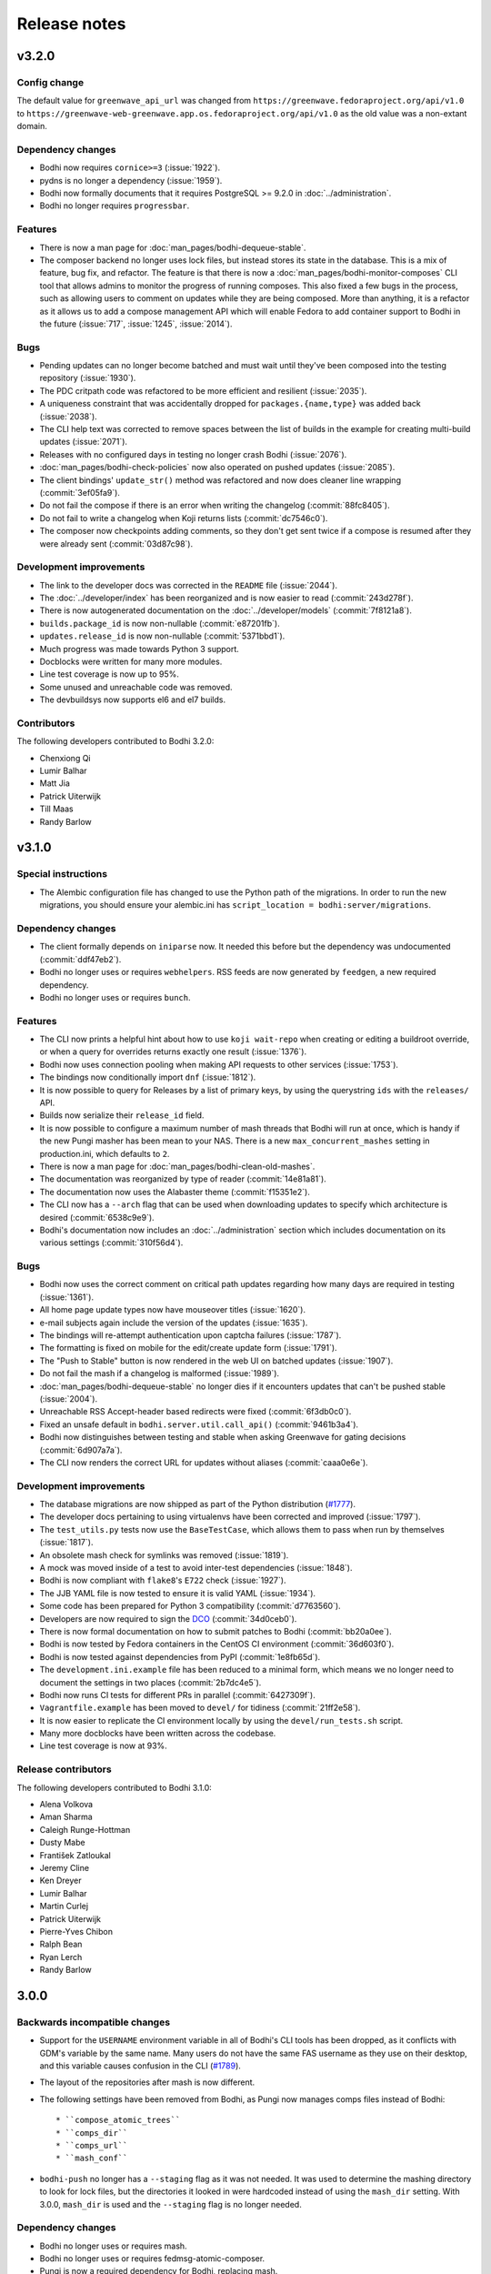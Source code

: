 =============
Release notes
=============

v3.2.0
------

Config change
^^^^^^^^^^^^^

The default value for ``greenwave_api_url`` was changed from
``https://greenwave.fedoraproject.org/api/v1.0`` to
``https://greenwave-web-greenwave.app.os.fedoraproject.org/api/v1.0`` as the old value was a
non-extant domain.


Dependency changes
^^^^^^^^^^^^^^^^^^

* Bodhi now requires ``cornice>=3`` (:issue:`1922`).
* pydns is no longer a dependency (:issue:`1959`).
* Bodhi now formally documents that it requires PostgreSQL >= 9.2.0 in :doc:`../administration`.
* Bodhi no longer requires ``progressbar``.


Features
^^^^^^^^

* There is now a man page for :doc:`man_pages/bodhi-dequeue-stable`.
* The composer backend no longer uses lock files, but instead stores its state in the database. This
  is a mix of feature, bug fix, and refactor. The feature is that there is now a
  :doc:`man_pages/bodhi-monitor-composes` CLI tool that allows admins to monitor the progress of
  running composes. This also fixed a few bugs in the process, such as allowing users to comment on
  updates while they are being composed. More than anything, it is a refactor as it allows us to add
  a compose management API which will enable Fedora to add container support to Bodhi in the future
  (:issue:`717`, :issue:`1245`, :issue:`2014`).


Bugs
^^^^

* Pending updates can no longer become batched and must wait until they've been composed into the
  testing repository (:issue:`1930`).
* The PDC critpath code was refactored to be more efficient and resilient (:issue:`2035`).
* A uniqueness constraint that was accidentally dropped for ``packages.{name,type}`` was added back
  (:issue:`2038`).
* The CLI help text was corrected to remove spaces between the list of builds in the example for
  creating multi-build updates (:issue:`2071`).
* Releases with no configured days in testing no longer crash Bodhi (:issue:`2076`).
* :doc:`man_pages/bodhi-check-policies` now also operated on pushed updates (:issue:`2085`).
* The client bindings' ``update_str()`` method was refactored and now does cleaner line wrapping
  (:commit:`3ef05fa9`).
* Do not fail the compose if there is an error when writing the changelog (:commit:`88fc8405`).
* Do not fail to write a changelog when Koji returns lists (:commit:`dc7546c0`).
* The composer now checkpoints adding comments, so they don't get sent twice if a compose is resumed
  after they were already sent (:commit:`03d87c98`).


Development improvements
^^^^^^^^^^^^^^^^^^^^^^^^

* The link to the developer docs was corrected in the ``README`` file (:issue:`2044`).
* The :doc:`../developer/index` has been reorganized and is now easier to read (:commit:`243d278f`).
* There is now autogenerated documentation on the :doc:`../developer/models` (:commit:`7f8121a8`).
* ``builds.package_id`` is now non-nullable (:commit:`e87201fb`).
* ``updates.release_id`` is now non-nullable (:commit:`5371bbd1`).
* Much progress was made towards Python 3 support.
* Docblocks were written for many more modules.
* Line test coverage is now up to 95%.
* Some unused and unreachable code was removed.
* The devbuildsys now supports el6 and el7 builds.


Contributors
^^^^^^^^^^^^

The following developers contributed to Bodhi 3.2.0:

* Chenxiong Qi
* Lumir Balhar
* Matt Jia
* Patrick Uiterwijk
* Till Maas
* Randy Barlow


v3.1.0
------

Special instructions
^^^^^^^^^^^^^^^^^^^^

* The Alembic configuration file has changed to use the Python path of the migrations.
  In order to run the new migrations, you should ensure your alembic.ini has
  ``script_location = bodhi:server/migrations``.


Dependency changes
^^^^^^^^^^^^^^^^^^

* The client formally depends on ``iniparse`` now. It needed this before but the dependency was
  undocumented (:commit:`ddf47eb2`).
* Bodhi no longer uses or requires ``webhelpers``. RSS feeds are now generated by ``feedgen``, a new
  required dependency.
* Bodhi no longer uses or requires ``bunch``.


Features
^^^^^^^^

* The CLI now prints a helpful hint about how to use ``koji wait-repo`` when creating or editing a
  buildroot override, or when a query for overrides returns exactly one result (:issue:`1376`).
* Bodhi now uses connection pooling when making API requests to other services (:issue:`1753`).
* The bindings now conditionally import ``dnf`` (:issue:`1812`).
* It is now possible to query for Releases by a list of primary keys, by using the querystring
  ``ids`` with the ``releases/`` API.
* Builds now serialize their ``release_id`` field.
* It is now possible to configure a maximum number of mash threads that Bodhi will run at once,
  which is handy if the new Pungi masher has been mean to your NAS. There is a new
  ``max_concurrent_mashes`` setting in production.ini, which defaults to ``2``.
* There is now a man page for :doc:`man_pages/bodhi-clean-old-mashes`.
* The documentation was reorganized by type of reader (:commit:`14e81a81`).
* The documentation now uses the Alabaster theme (:commit:`f15351e2`).
* The CLI now has a ``--arch`` flag that can be used when downloading updates to specify which
  architecture is desired (:commit:`6538c9e9`).
* Bodhi's documentation now includes an :doc:`../administration` section which includes
  documentation on its various settings (:commit:`310f56d4`).


Bugs
^^^^

* Bodhi now uses the correct comment on critical path updates regarding how many days are required
  in testing (:issue:`1361`).
* All home page update types now have mouseover titles (:issue:`1620`).
* e-mail subjects again include the version of the updates (:issue:`1635`).
* The bindings will re-attempt authentication upon captcha failures (:issue:`1787`).
* The formatting is fixed on mobile for the edit/create update form (:issue:`1791`).
* The "Push to Stable" button is now rendered in the web UI on batched updates (:issue:`1907`).
* Do not fail the mash if a changelog is malformed (:issue:`1989`).
* :doc:`man_pages/bodhi-dequeue-stable` no longer dies if it encounters updates that can't be pushed
  stable (:issue:`2004`).
* Unreachable RSS Accept-header based redirects were fixed (:commit:`6f3db0c0`).
* Fixed an unsafe default in ``bodhi.server.util.call_api()`` (:commit:`9461b3a4`).
* Bodhi now distinguishes between testing and stable when asking Greenwave for gating decisions
  (:commit:`6d907a7a`).
* The CLI now renders the correct URL for updates without aliases (:commit:`caaa0e6e`).


Development improvements
^^^^^^^^^^^^^^^^^^^^^^^^

* The database migrations are now shipped as part of the Python distribution
  (`#1777 <https://github.com/fedora-infra/bodhi/pull/1777>`_).
* The developer docs pertaining to using virtualenvs have been corrected and improved
  (:issue:`1797`).
* The ``test_utils.py`` tests now use the ``BaseTestCase``, which allows them to pass when run by
  themselves (:issue:`1817`).
* An obsolete mash check for symlinks was removed (:issue:`1819`).
* A mock was moved inside of a test to avoid inter-test dependencies (:issue:`1848`).
* Bodhi is now compliant with ``flake8``'s ``E722`` check (:issue:`1927`).
* The JJB YAML file is now tested to ensure it is valid YAML (:issue:`1934`).
* Some code has been prepared for Python 3 compatibility (:commit:`d7763560`).
* Developers are now required to sign the `DCO`_ (:commit:`34d0ceb0`).
* There is now formal documentation on how to submit patches to Bodhi (:commit:`bb20a0ee`).
* Bodhi is now tested by Fedora containers in the CentOS CI environment (:commit:`36d603f0`).
* Bodhi is now tested against dependencies from PyPI (:commit:`1e8fb65d`).
* The ``development.ini.example`` file has been reduced to a minimal form, which means we no longer
  need to document the settings in two places (:commit:`2b7dc4e5`).
* Bodhi now runs CI tests for different PRs in parallel (:commit:`6427309f`).
* ``Vagrantfile.example`` has been moved to ``devel/`` for tidiness (:commit:`21ff2e58`).
* It is now easier to replicate the CI environment locally by using the ``devel/run_tests.sh``
  script.
* Many more docblocks have been written across the codebase.
* Line test coverage is now at 93%.


.. _DCO: https://developercertificate.org/


Release contributors
^^^^^^^^^^^^^^^^^^^^

The following developers contributed to Bodhi 3.1.0:

* Alena Volkova
* Aman Sharma
* Caleigh Runge-Hottman
* Dusty Mabe
* František Zatloukal
* Jeremy Cline
* Ken Dreyer
* Lumir Balhar
* Martin Curlej
* Patrick Uiterwijk
* Pierre-Yves Chibon
* Ralph Bean
* Ryan Lerch
* Randy Barlow


3.0.0
-----

Backwards incompatible changes
^^^^^^^^^^^^^^^^^^^^^^^^^^^^^^

* Support for the ``USERNAME`` environment variable in all of Bodhi's CLI tools has been dropped, as
  it conflicts with GDM's variable by the same name. Many users do not have the same FAS username as
  they use on their desktop, and this variable causes confusion in the CLI
  (`#1789 <https://github.com/fedora-infra/bodhi/issues/1789>`_).
* The layout of the repositories after mash is now different.
* The following settings have been removed from Bodhi, as Pungi now manages
  comps files instead of Bodhi::

    * ``compose_atomic_trees``
    * ``comps_dir``
    * ``comps_url``
    * ``mash_conf``

* ``bodhi-push`` no longer has a ``--staging`` flag as it was not needed. It was used to determine
  the mashing directory to look for lock files, but the directories it looked in were hardcoded
  instead of using the ``mash_dir`` setting. With 3.0.0, ``mash_dir`` is used and the ``--staging``
  flag is no longer needed.


Dependency changes
^^^^^^^^^^^^^^^^^^

* Bodhi no longer uses or requires mash.
* Bodhi no longer uses or requires fedmsg-atomic-composer.
* Pungi is now a required dependency for Bodhi, replacing mash.
* jinja2 is now a required dependency for Bodhi, used by its masher.


New settings
^^^^^^^^^^^^

The ``production.ini`` file supports some new settings:

* ``pungi.basepath`` specifies which path Bodhi should find Pungi config files inside. Defaults to
  ``/etc/bodhi``.
* ``pungi.cmd`` specifies the command to run ``pungi`` with. Defaults to ``/usr/bin/pungi-koji``.
* ``pungi.conf.module`` should be the name of a jinja2 template file found in ``pungi.basepath``
  that will be rendered to generate a Pungi config file that will be used to mash RPM repositories
  (yum, dnf, and atomic repositories). Defaults to ``pungi.module.conf``, meaning that an
  ``/etc/bodhi/pungi.module.conf`` is the default config file for Modules.
* ``pungi.conf.rpm`` should be the name of a jinja2 template file found in ``pungi.basepath`` that
  will be rendered to generate a Pungi config file that will be used to mash RPM repositories (yum,
  dnf, and atomic repositories). Defaults to ``pungi.rpm.conf``, meaning that an
  ``/etc/bodhi/pungi.rpm.conf`` is the default config file for RPMs.
* The ``pungi.conf.*`` setting files above have the following jinja2 template variables available to
  them::

    * 'id': The id of the Release being mashed.
    * 'release': The Release being mashed.
    * 'request': The request being mashed.
    * 'updates': The Updates being mashed.

You will need to create ``variants.xml`` templates inside ``pungi.basepath`` as well. These
templates will have access to the same template variables described above, and should be named
``variants.rpm.xml.j2`` and ``variants.module.xml.j2``, for RPM composes and module composes,
respectively.


Features
^^^^^^^^

The 3.0.0 release is focused on delivering one big change that enables a variety of features: the
use of Pungi to do mashing rather than mash. The most notable feature this enables is the ability to
deliver update repositories for modules, but in general all of Pungi's feature set is now available
for Bodhi to use.

* Bodhi now supports non-RPM artifacts, namely, modules
  (`#653 <https://github.com/fedora-infra/bodhi/issues/653>`_,
  `#1330 <https://github.com/fedora-infra/bodhi/issues/1330>`_).
* Via Pungi, Bodhi is now able to use Koji signed repos
  (`#909 <https://github.com/fedora-infra/bodhi/issues/909>`_).
* Via Pungi, Bodhi is now able to generate OSTrees that are more consistent with Fedora's release
  day OSTrees
  (`#1182 <https://github.com/fedora-infra/bodhi/issues/1182>`_).
* Bodhi now uses Pungi instead of the retiring mash project
  (`#1219 <https://github.com/fedora-infra/bodhi/issues/1219>`_).


Bugs
^^^^

* Bodhi, via Pungi, will now reliably produce repomd files
  (`#887 <https://github.com/fedora-infra/bodhi/issues/887>`_).
* Bodhi's CLI no longer uses USERNAME, which conflicted with GDM for users who use a different local
  system username than their FAS username. For such users, there was no workaround other than to
  constantly use the ``--user`` flag, and the environment varaible wasn't particularly useful
  anymore now that the Bodhi CLI remembers usernames after one successful authentication
  (`#1789 <https://github.com/fedora-infra/bodhi/issues/1789>`_).


Release contributors
^^^^^^^^^^^^^^^^^^^^

The following developers contributed to Bodhi 3.0.0:

* Patrick Uiterwijk
* Adam Miller
* Dusty Mabe
* Kushal Das
* Randy Barlow


2.12.2
------

Bugs
^^^^

* Positive karma on stable updates no longer sends them back to batched
  (`#1881 <https://github.com/fedora-infra/bodhi/issues/1881>`_).
* Push to batched buttons now appear on pushed updates when appropriate
  (`#1875 <https://github.com/fedora-infra/bodhi/issues/1875>`_).


Release contributors
^^^^^^^^^^^^^^^^^^^^

The following developers contributed to Bodhi 2.12.2:

* Randy Barlow


2.12.1
------

Bugs
^^^^

* Use separate directories to clone the comps repositories
  (`#1885 <https://github.com/fedora-infra/bodhi/pull/1885>`_).


Release contributors
^^^^^^^^^^^^^^^^^^^^

The following developers contributed to Bodhi 2.12.1:

* Patrick Uiterwijk
* Randy Barlow


2.12.0
------

Features
^^^^^^^^

* Bodhi now asks Pagure to expand group membership when Pagure is used for ACLs
  (`#1810 <https://github.com/fedora-infra/bodhi/issues/1810>`_).
* Bodhi now displays Atomic CI pipeline results
  (`#1847 <https://github.com/fedora-infra/bodhi/pull/1847>`_).


Bugs
^^^^

* Use generic superclass models where possible
  (`#1793 <https://github.com/fedora-infra/bodhi/issues/1793>`_).


Release contributors
^^^^^^^^^^^^^^^^^^^^

The following developers contributed to Bodhi 2.12.0:

* Pierre-Yves Chibon
* Randy Barlow


2.11.0
------

Features
^^^^^^^^

* Bodhi now batches non-urgent updates together for less frequent churn. There is a new
  ``bodhi-dequeue-stable`` CLI that is intended be added to cron that looks for batched updates and
  moves them to stable
  (`#1157 <https://github.com/fedora-infra/bodhi/issues/1157>`_).


Bugs
^^^^

* Improved bugtracker linking in markdown input
  (`#1406 <https://github.com/fedora-infra/bodhi/issues/1406>`_).
* Don't disable autopush when the update is already requested for stable
  (`#1570 <https://github.com/fedora-infra/bodhi/issues/1570>`_).
* There is now a timeout on fetching results from ResultsDB in the backend
  (`#1597 <https://github.com/fedora-infra/bodhi/issues/1597>`_).
* Critical path updates now have positive days_to_stable and will only comment about pushing to
  stable when appropriate
  (`#1708 <https://github.com/fedora-infra/bodhi/issues/1708>`_).


Development improvements
^^^^^^^^^^^^^^^^^^^^^^^^

* More docblocks have been written.


Release contributors
^^^^^^^^^^^^^^^^^^^^

The following developers contributed to Bodhi 2.11.0:

* Caleigh Runge-Hottman
* Ryan Lerch
* Rimsha Khan
* Randy Barlow


2.10.1
------

Bug fixes
^^^^^^^^^

* Adjust the Greenwave subject query to include the original NVR of the builds
  (`#1765 <https://github.com/fedora-infra/bodhi/pull/1765>`_).


Release contributors
^^^^^^^^^^^^^^^^^^^^

The following developers contributed to Bodhi 2.10.1:

* Ralph Bean


2.10.0
------

Compatibility changes
^^^^^^^^^^^^^^^^^^^^^

This release of Bodhi has a few changes that are technically backward incompatible in some senses,
but it was determined that each of these changes are justified without raising Bodhi's major
version, often due to features not working at all or being unused. Justifications for each are given
inline.

* dnf and iniparse are now required dependencies for the Python bindings. Justification:
  Technically, these were needed before for some of the functionality, and the bindings would
  traceback if that functionality was used without these dependencies being present. With this
  change, the module will fail to import without them, and they are now formal dependencies.
* Support for EL 5 has been removed in this release. Justification: EL 5 has become end of life.
* The pkgtags feature has been removed. Justification: It did not work correctly and enabling it was
  devastating
  (`#1634 <https://github.com/fedora-infra/bodhi/issues/1634>`_).
* Some bindings code that could log into Koji with TLS certificates was removed. Justification: It
  was unused
  (`b4474676 <https://github.com/fedora-infra/bodhi/commit/b4474676>`_).
* Bodhi's short-lived ``ci_gating`` feature has been removed, in favor of the new
  Greenwave integration feature. Thus, the ``ci.required`` and ``ci.url`` settings no longer
  function in Bodhi. The ``bodhi-babysit-ci`` utility has also been removed. Justification: The
  feature was never completed and thus no functionality is lost
  (`#1733 <https://github.com/fedora-infra/bodhi/pull/1733>`_).


Features
^^^^^^^^

* There are new search endpoints in the REST API that perform ilike queries to support case
  insensitive searching. Bodhi's web interface now uses these endpoints
  (`#997 <https://github.com/fedora-infra/bodhi/issues/997>`_).
* It is now possible to search by update alias in the web interface
  (`#1258 <https://github.com/fedora-infra/bodhi/issues/1258>`_).
* Exact matches are now sorted first in search results
  (`#692 <https://github.com/fedora-infra/bodhi/issues/692>`_).
* The CLI now has a ``--mine`` flag when searching for updates or overrides
  (`#811 <https://github.com/fedora-infra/bodhi/issues/811>`_,
  `#1382 <https://github.com/fedora-infra/bodhi/issues/1382>`_).
* The CLI now has more search parameters when querying overrides
  (`#1679 <https://github.com/fedora-infra/bodhi/issues/1679>`_).
* The new case insensitive search is also used when hitting enter in the search box in the web UI
  (`#870 <https://github.com/fedora-infra/bodhi/issues/870>`_).
* Bodhi is now able to query Pagure for FAS groups for ACL info
  (`f9414601 <https://github.com/fedora-infra/bodhi/commit/f9414601>`_).
* The Python bindings' ``candidates()`` method now automatically intiializes the username
  (`6e8679b6 <https://github.com/fedora-infra/bodhi/commit/6e8679b6>`_).
* CLI errors are now printed in red text
  (`431b9078 <https://github.com/fedora-infra/bodhi/commit/431b9078>`_).
* The graphs on the metrics page now have mouse hovers to indicate numerical values
  (`#209 <https://github.com/fedora-infra/bodhi/issues/209>`_).
* Bodhi now has support for using `Greenwave <https://pagure.io/greenwave/>`_ to gate updates based
  on test results. See the new ``test_gating.required``, ``test_gating.url``, and
  ``greenwave_api_url`` settings in ``production.ini`` for details on how to enable it. Note also
  that this feature introduces a new server CLI tool, ``bodhi-check-policies``, which is intended to
  be run via cron on a regular interval. This CLI tool communicates with Greenwave to determine if
  updates are passing required tests or not
  (`#1733 <https://github.com/fedora-infra/bodhi/pull/1733>`_).


Bug fixes
^^^^^^^^^

* The autokarma check box's value now persists when editing updates
  (`#1692 <https://github.com/fedora-infra/bodhi/issues/1692>`_,
  `#1482 <https://github.com/fedora-infra/bodhi/issues/1482>`_, and
  `#1308 <https://github.com/fedora-infra/bodhi/issues/1308>`_).
* The CLI now catches a variety of Exceptions and prints user readable errors instead of tracebacks
  (`#1126 <https://github.com/fedora-infra/bodhi/issues/1126>`_,
  `#1626 <https://github.com/fedora-infra/bodhi/issues/1626>`_).
* The Python bindings' ``get_releases()`` method now uses a GET request
  (`#784 <https://github.com/fedora-infra/bodhi/issues/784>`_).
* The HTML sanitization code has been refactored, which fixed a couple of issues where Bodhi didn't
  correctly escape things like e-mail addresses
  (`#1656 <https://github.com/fedora-infra/bodhi/issues/1656>`_,
  `#1721 <https://github.com/fedora-infra/bodhi/issues/1721>`_).
* The bindings' docstring for the ``comment()`` method was corrected to state that the ``email``
  parameter is used to make anonymous comments, rather than to enable or disable sending of e-mails
  (`#289 <https://github.com/fedora-infra/bodhi/issues/289>`_).
* The web interface now links directly to libravatar's login page instead of POSTing to it
  (`#1674 <https://github.com/fedora-infra/bodhi/issues/1674>`_).
* The new/edit update form in the web interface now works with the new typeahead library
  (`#1731 <https://github.com/fedora-infra/bodhi/issues/1731>`_).


Development improvements
^^^^^^^^^^^^^^^^^^^^^^^^

* Several more modules have been documented with PEP-257 compliant docblocks.
* Several new tests have been added to cover various portions of the code base, and Bodhi now has
  89% line test coverage. The goal is to reach 100% line coverage within the next 12 months, and
  then begin to work towards 100% branch coverage.


Release contributors
^^^^^^^^^^^^^^^^^^^^

The following developers contributed to Bodhi 2.10.0:

* Ryan Lerch
* Matt Jia
* Matt Prahl
* Jeremy Cline
* Ralph Bean
* Caleigh Runge-Hottman
* Randy Barlow


2.9.1
-----

2.9.1 is a security release for
`CVE-2017-1002152 <https://github.com/fedora-infra/bodhi/issues/1740>`_.

Release contributors
^^^^^^^^^^^^^^^^^^^^

Thanks to Marcel for reporting the issue. Randy Barlow wrote the fix.


2.9.0
-----

Features
^^^^^^^^

* It is now possible to set required Taskotron tests with the ``--requirements`` CLI flag
  (`#1319 <https://github.com/fedora-infra/bodhi/issues/1319>`_).
* The CLI now has tab completion in bash
  (`#1188 <https://github.com/fedora-infra/bodhi/issues/1188>`_).
* Updates that are pending testing now go straight to stable if they reach required karma
  (`#632 <https://github.com/fedora-infra/bodhi/issues/632>`_).
* The automated tests tab now shows a count on info results
  (`1de12f6a <https://github.com/fedora-infra/bodhi/commit/1de12f6a>`_).
* The UI now displays a spinner while a search is in progress
  (`#436 <https://github.com/fedora-infra/bodhi/issues/436>`_).
* It is now possible to middle click on search results in the web UI
  (`#461 <https://github.com/fedora-infra/bodhi/issues/461>`_).
* Pending releases are now displayed on the home page
  (`#1619 <https://github.com/fedora-infra/bodhi/issues/1619>`_).
* Links without an explicit scheme can now be detected as links
  (`#1721 <https://github.com/fedora-infra/bodhi/issues/1721>`_).


Bugs
^^^^

* Wiki test cases are no longer duplicated
  (`#780 <https://github.com/fedora-infra/bodhi/issues/780>`_).
* The server bodhi-manage-releases script now uses the new Bodhi bindings
  (`#1338 <https://github.com/fedora-infra/bodhi/issues/1338>`_).
* The server bodhi-manage-releases script now supports the ``--url`` flag
  (`0181a344 <https://github.com/fedora-infra/bodhi/commit/0181a344>`_).
* The ``--help`` output from the Bodhi CLI is cleaner and more informative
  (`#1457 <https://github.com/fedora-infra/bodhi/issues/1457>`_).
* The CLI now provides more informative error messages when creating duplicate overrides
  (`#1377 <https://github.com/fedora-infra/bodhi/issues/1377>`_).
* E-mail subjects now include build versions again
  (`#1635 <https://github.com/fedora-infra/bodhi/issues/1635>`_).
* Taskotron results with the same scenario key are now all displayed
  (`d5b0bfa3 <https://github.com/fedora-infra/bodhi/commit/d5b0bfa3>`_).
* The front page UI elements now line up
  (`#1659 <https://github.com/fedora-infra/bodhi/issues/1659>`_).
* The UI now properly urlencodes search URLs to properly escape characters such as "+"
  (`#1015 <https://github.com/fedora-infra/bodhi/issues/1015>`_).
* e-mail addresses are now properly processed by the markdown system
  (`#1656 <https://github.com/fedora-infra/bodhi/issues/1656>`_).


Development improvements
^^^^^^^^^^^^^^^^^^^^^^^^

* The bundled typeahead JavaScript library is rebased to version 1.1.1 from the maintained
  fork at https://github.com/corejavascript/typeahead.js . The main typeahead repo
  appears to be unmaintained and contained a bug that we were hitting:
  https://github.com/twitter/typeahead.js/issues/1381
* Docblocks were written for several more modules.
* Bodhi now hard depends on rpm instead of conditionally importing it
  (`#1166 <https://github.com/fedora-infra/bodhi/issues/1166>`_).
* Bodhi now has CI provided by CentOS that is able to test pull requests. Thanks to Brian Stinson
  and CentOS for providing this service to the Bodhi project!
* Some ground work has been done in order to enable batched updates, so that medium and low priority
  updates can be pushed on a less frequent interval than high priority (security or urgent) updates.
* Bodhi now uses py.test as the test runner instead of nose.
* Tox is now used to run the style tests.
* There is now a unified test base class that creates a single TestApp for the tests to use. The
  TestApp was the source of a significant memory leak in Bodhi's tests. As a result of this
  refactor, Bodhi's tests now consume about 450 MB instead of about 4.5 GB. As a result, the example
  Vagrantfile now uses 2 GB of RAM instead of 5 GB. It is likely possible to squeeze it down to 1 GB
  or so, if desired.
* Bodhi now supports both the bleach 1 and bleach 2 APIs
  (`#1718 <https://github.com/fedora-infra/bodhi/issues/1718>`_).


Release contributors
^^^^^^^^^^^^^^^^^^^^

The following developers contributed to Bodhi 2.9.0:

* Ryan Lerch
* Jeremy Cline
* Clement Verna
* Caleigh Runge-Hottman
* Kamil Páral
* Brian Stinson
* Martin Curlej
* Trishna Guha
* Brandon Gray
* Randy Barlow


2.8.1
-----

Bugs
^^^^

* Restore defaults for three settings back to the values they had in Bodhi 2.7.0 (
  `#1633 <https://github.com/fedora-infra/bodhi/pull/1633>`_,
  `#1640 <https://github.com/fedora-infra/bodhi/pull/1640>`_, and
  `#1641 <https://github.com/fedora-infra/bodhi/pull/1641>`_).


Release contributors
^^^^^^^^^^^^^^^^^^^^

The following contributors submitted patches for Bodhi 2.8.1:

* Patrick Uiterwijk (the true 2.8.1 hero)
* Randy Barlow


2.8.0
-----

Special instructions
^^^^^^^^^^^^^^^^^^^^

* There is a new setting, ``ci.required`` that defaults to False. If you wish to use CI, you must
  add a cron task to call the new ``bodhi-babysit-ci`` CLI periodically.


Deprecation
^^^^^^^^^^^

The ``/search/packages`` API call has been deprecated.


New Dependencies
^^^^^^^^^^^^^^^^

* Bodhi now uses Bleach to sanitize markdown input from the user.
  python-bleach 1.x is a new dependency in this release of Bodhi.


Features
^^^^^^^^

* The API, fedmsg messages, bindings, and CLI now support non-RPM content (
  `#1325 <https://github.com/fedora-infra/bodhi/issues/1325>`_,
  `#1326 <https://github.com/fedora-infra/bodhi/issues/1326>`_,
  `#1327 <https://github.com/fedora-infra/bodhi/issues/1327>`_, and
  `#1328 <https://github.com/fedora-infra/bodhi/issues/1328>`_).
  Bodhi now knows about Fedora's new module format, and is able to handle everything they need
  except publishing (which will appear in a later release). This release is also the first Bodhi
  release that is able to handle multiple content types.
* Improved OpenQA support in the web UI
  (`#1471 <https://github.com/fedora-infra/bodhi/issues/1471>`_).
* The type icons are now aligned in the web UI
  (`4b6b7597 <https://github.com/fedora-infra/bodhi/commit/4b6b7597>`_ and
  `d0940323 <https://github.com/fedora-infra/bodhi/commit/d0940323>`_).
* There is now a man page for ``bodhi-approve-testing``
  (`cf8d897f <https://github.com/fedora-infra/bodhi/commit/cf8d897f>`_).
* Bodhi can now automatically detect whether to use DDL table locks if BDR is present during
  migrations (`059b5ab7 <https://github.com/fedora-infra/bodhi/commit/059b5ab7>`_).
* Locked updates now grey out the edit buttons with a tooltip to make the lock more obvious to the
  user (`#1492 <https://github.com/fedora-infra/bodhi/issues/1492>`_).
* Users can now do multi-line literal code blocks in comments
  (`#1509 <https://github.com/fedora-infra/bodhi/issues/1509>`_).
* The web UI now has more descriptive placeholder text
  (`1a7122cd <https://github.com/fedora-infra/bodhi/commit/1a7122cd>`_).
* All icons now have consistent width in the web UI
  (`6dfe6ff3 <https://github.com/fedora-infra/bodhi/commit/6dfe6ff3>`_).
* The front page has a new layout
  (`6afb6b07 <https://github.com/fedora-infra/bodhi/commit/6afb6b07>`_).
* Bodhi is now able to use Pagure and PDC as sources for ACL and package information
  (`59551861 <https://github.com/fedora-infra/bodhi/commit/59551861>`_).
* Bodhi's configuration loader now validates all values and centralizes defaults. Thus, it is now
  possible to comment most of Bodhi's settings file and achieve sane defaults. Some settings are
  still required, see the default ``production.ini`` file for documentation of all settings and
  their defaults. A few unused settings were removed
  (`#1488 <https://github.com/fedora-infra/bodhi/issues/1488>`_,
  `#1489 <https://github.com/fedora-infra/bodhi/issues/1489>`_, and
  `263b7b7f <https://github.com/fedora-infra/bodhi/commit/263b7b7f>`_).
* The web UI now displays the content type of the update
  (`#1329 <https://github.com/fedora-infra/bodhi/issues/1329>`_).
* Bodhi now has a new ``ci.required`` setting that defaults to False. If enabled. updates will gate
  based on Continuous Integration test results and will not proceed to updates-testing unless the
  tests pass
  (`0fcb73f8 <https://github.com/fedora-infra/bodhi/commit/0fcb73f8>`_).
* Update builds are now sorted by NVR
  (`#1441 <https://github.com/fedora-infra/bodhi/issues/1441>`_).
* The backend code is reworked to allow gating on resultsdb data and requirement validation
  performance is improved
  (`#1550 <https://github.com/fedora-infra/bodhi/issues/1550>`_).
* Bodhi is now able to map distgit commits to Builds, which helps map CI results to Builds. There is
  a new ``bodhi-babysit-ci`` CLI that must be run periodically in cron if ``ci.required`` is
  ``True``
  (`ae01e5d1 <https://github.com/fedora-infra/bodhi/commit/ae01e5d1>`_).


Bugs
^^^^

* A half-hidden button is now fully visible on mobile devices
  (`#1467 <https://github.com/fedora-infra/bodhi/issues/1467>`_).
* The signing status is again visible on the update page
  (`#1469 <https://github.com/fedora-infra/bodhi/issues/1469>`_).
* The edit update form will not be presented to users who are not auth'd
  (`#1521 <https://github.com/fedora-infra/bodhi/issues/1521>`_).
* The CLI ``--autokarma`` flag now works correctly
  (`#1378 <https://github.com/fedora-infra/bodhi/issues/1378>`_).
* E-mail subjects are now shortened like the web UI titles
  (`#882 <https://github.com/fedora-infra/bodhi/issues/882>`_).
* The override editing form is no longer displayed unless the user is logged in
  (`#1541 <https://github.com/fedora-infra/bodhi/issues/1541>`_).


Development improvements
^^^^^^^^^^^^^^^^^^^^^^^^

* Several more modules now pass pydocstyle PEP-257 tests.
* The development environment has a new ``bshell`` alias that sets up a usable Python shell,
  initialized for Bodhi.
* Lots of warnings from the unit tests have been fixed.
* The dev environment cds to the source folder upon ``vagrant ssh``.
* There is now a ``bfedmsg`` development alias to see fedmsgs.
* A new ``bresetdb`` development alias will reset the database to the same state as when
  ``vagrant up`` completed.
* Some unused code was removed
  (`afe5bd8c <https://github.com/fedora-infra/bodhi/commit/afe5bd8c>`_).
* Test coverage was raised significantly, from 85% to 88%.
* The development environment now has httpie by default.
* The default Vagrant memory was raised
  (`#1588 <https://github.com/fedora-infra/bodhi/issues/1588>`_).
* Bodhi now has a Jenkins Job Builder template for use with CentOS CI.
* A new ``bdiff-cover`` development alias helps compare test coverage in current branch to the
  ``develop`` branch, and will alert the developer if there are any lines missing coverage.


Release contributors
^^^^^^^^^^^^^^^^^^^^

The following developers contributed to Bodhi 2.8.0:

* Ryan Lerch
* Ralph Bean
* Pierre-Yves Chibon
* Matt Prahl
* Martin Curlej
* Adam Williamson
* Kamil Páral
* Clement Verna
* Jeremy Cline
* Matthew Miller
* Randy Barlow


2.7.0
-----

Features
^^^^^^^^

* The bodhi CLI now supports editing an override.
  (`#1049 <https://github.com/fedora-infra/bodhi/issues/1049>`_).
* The Update model is now capable of being associated with different Build types
  (`#1394 <https://github.com/fedora-infra/bodhi/issues/1394>`_).
* The bodhi CLI now supports editing an update using the update alias.
  (`#1409 <https://github.com/fedora-infra/bodhi/issues/1409>`_).
* The web UI now uses Fedora 26 in its example text instead of Fedora 20
  (`ec0c619a <https://github.com/fedora-infra/bodhi/commit/ec0c619a>`_).
* The Build model is now polymorphic to support non-RPM content
  (`#1393 <https://github.com/fedora-infra/bodhi/issues/1393>`_).


Bugs
^^^^

* Correctly calculate days to stable for critical path updates
  (`#1386 <https://github.com/fedora-infra/bodhi/issues/1386>`_).
* Bodhi now logs some messages at info instead of error
  (`#1412 <https://github.com/fedora-infra/bodhi/issues/1412>`_).
* Only show openQA results since last update modification
  (`#1435 <https://github.com/fedora-infra/bodhi/issues/1435>`_).


Development improvements
^^^^^^^^^^^^^^^^^^^^^^^^

* SQL queries are no longer logged by default.
* fedmsgs are now viewable in the development environment.
* There is a new test to ensure there is only one Alembic head.
* There is a new bash alias, bteststyle, that runs the code style tests.
* The BuildrootOverride model is now documented.


Release contributors
^^^^^^^^^^^^^^^^^^^^

The following contributors submitted patches for Bodhi 2.7.0:

* Clement Verna
* Jeremy Cline
* Bianca Nenciu
* Caleigh Runge-Hottman
* Adam Williamson
* Robert Scheck
* Ryan Lerch
* Randy Barlow


2.6.2
-----

This release focused on CLI authentication issues. One of the issues requires users to also update
their python-fedora installation to at least 0.9.0.


Bugs
^^^^

* The CLI is now able to appropriately handle expiring sessions
  (`#1474 <https://github.com/fedora-infra/bodhi/issues/1474>`_).
* The CLI now only prompts for a password when needed
  (`#1500 <https://github.com/fedora-infra/bodhi/pull/1500>`_).
* Don't traceback if the user doesn't use the ``--user`` flag
  (`#1505 <https://github.com/fedora-infra/bodhi/pull/1505>`_).


Release contributors
^^^^^^^^^^^^^^^^^^^^

The following contributors submitted patches for Bodhi 2.6.2:

* Randy Barlow


2.6.1
-----

This release fixes 4 issues with three commits.


Bugs
^^^^

* Web requests now use the correct session for transactions
  (`#1470 <https://github.com/fedora-infra/bodhi/issues/1470>`_,
  `#1473 <https://github.com/fedora-infra/bodhi/issues/1473>`_).
* fedmsgs are now converted to dictionaries before queuing
  (`#1472 <https://github.com/fedora-infra/bodhi/issues/1472>`_).
* Error messages are still logged if rolling back the transaction raises an Exception
  (`#1475 <https://github.com/fedora-infra/bodhi/issues/1475>`_).


Release contributors
^^^^^^^^^^^^^^^^^^^^

The following contributors submitted patches for Bodhi 2.6.1:

* Jeremy Cline
* Randy Barlow


2.6.0
-----

Special instructions
^^^^^^^^^^^^^^^^^^^^

#. The database migrations have been trimmed in this release. To upgrade to this version of Bodhi
   from a version prior to 2.3, first upgrade to Bodhi 2.3, 2.4, or 2.5, run the database
   migrations, and then upgrade to this release.
#. Bodhi cookies now expire, but cookies created before 2.6.0 will not automatically expire. To
   expire all existing cookies so that only expiring tickets exist, you will need to change
   ``authtkt.secret`` to a new value in your settings file.


Dependency adjustments
^^^^^^^^^^^^^^^^^^^^^^

* zope.sqlalchemy is no longer a required dependency
  (`#1414 <https://github.com/fedora-infra/bodhi/pull/1414>`_).
* WebOb is no longer a directly required dependency, though it is still indirectly required through
  pyramid.


Features
^^^^^^^^

* The web UI footer has been restyled to fit better with the new theme
  (`#1366 <https://github.com/fedora-infra/bodhi/pull/1366>`_).
* A link to documentation has been added to the web UI footer
  (`#1321 <https://github.com/fedora-infra/bodhi/issues/1321>`_).
* The bodhi CLI now supports editing updates
  (`#937 <https://github.com/fedora-infra/bodhi/issues/937>`_).
* The CLI's ``USERNAME`` environment variable is now documented, and its ``--user`` flag is
  clarified (`28dd380a <https://github.com/fedora-infra/bodhi/commit/28dd380a>`_).
* The icons that we introduced in the new theme previously didn't have titles.
  Consequently, a user might not have know what these icons meant. Now if a user
  hovers over these icons, they get a description of what they mean, for
  example: "This is a bugfix update" or "This update is in the critial path"
  (`#1362 <https://github.com/fedora-infra/bodhi/issues/1362>`_).
* Update pages with lots of updates look cleaner
  (`#1351 <https://github.com/fedora-infra/bodhi/issues/1351>`_).
* Update page titles are shorter now for large updates
  (`#957 <https://github.com/fedora-infra/bodhi/issues/957>`_).
* Add support for alternate architectures to the MasherThread.wait_for_sync()
  (`#1343 <https://github.com/fedora-infra/bodhi/issues/1343>`_).
* Update lists now also include type icons next to the updates
  (`5983d99c <https://github.com/fedora-infra/bodhi/commit/5983d99c>`_).
* Testing updates use a consistent label color now
  (`62330644 <https://github.com/fedora-infra/bodhi/commit/62330644>`_).
* openQA results are now displayed in the web ui
  (`450dbafe <https://github.com/fedora-infra/bodhi/commit/450dbafe>`_).
* Bodhi cookies now expire. There is a new ``authtkt.timeout`` setting that sets Bodhi's session
  lifetime, defaulting to 1 day.


Bugs
^^^^

* Comments that don't carry karma don't count as a user's karma vote
  (`#829 <https://github.com/fedora-infra/bodhi/issues/829>`_).
* The web UI now uses the update alias instead of the title so editors of large updates can click
  the edit button (`#1161 <https://github.com/fedora-infra/bodhi/issues/1161>`_).
* Initialize the bugtracker in ``main()`` instead of on import so that docs can be built without
  installing Bodhi (`#1359 <https://github.com/fedora-infra/bodhi/pull/1359>`_).
* Make the release graph easier to read when there are many datapoints
  (`#1172 <https://github.com/fedora-infra/bodhi/issues/1172>`_).
* Optimize the JavaScript that loads automated test results from ResultsDB
  (`#983 <https://github.com/fedora-infra/bodhi/issues/983>`_).
* Bodhi's testing approval comment now respects the karma reset event
  (`#1310 <https://github.com/fedora-infra/bodhi/issues/1310>`_).
* ``pop`` and ``copy`` now lazily load the configuration
  (`#1423 <https://github.com/fedora-infra/bodhi/issues/1423>`_).


Development improvements
^^^^^^^^^^^^^^^^^^^^^^^^

* A new automated PEP-257 test has been introduced to enforce docblocks across the codebase.
  Converting the code will take some time, but the code will be expanded to fully support PEP-257
  eventually. A few modules have now been documented.
* Test coverage is now 84%.
* The Vagrant environment now has vim with a simple vim config to make sure spaces are used instead
  of tabs (`#1372 <https://github.com/fedora-infra/bodhi/pull/1372>`_).
* The Package database model has been converted into a single-table inheritance model, which will
  aid in adding multi-type support to Bodhi. A new RpmPackage model has been added.
  (`#1392 <https://github.com/fedora-infra/bodhi/pull/1392>`_).
* The database initialization code is unified
  (`e9a26042 <https://github.com/fedora-infra/bodhi/commit/e9a26042>`_).
* The base model class now has a helpful query property
  (`8167f262 <https://github.com/fedora-infra/bodhi/commit/8167f262>`_).
* .pyc files are now removed when running the tests in the dev environment
  (`9e9adb61 <https://github.com/fedora-infra/bodhi/commit/9e9adb61>`_).
* An unused inherited column has been dropped from the builds table
  (`e8a95b12 <https://github.com/fedora-infra/bodhi/commit/e8a95b12>`_).


Release contributors
^^^^^^^^^^^^^^^^^^^^

The following contributors submitted patches for Bodhi 2.6.0:

* Jeremy Cline
* Ryan Lerch
* Clement Verna
* Caleigh Runge-Hottman
* Bianca Nenciu
* Adam Williamson
* Ankit Raj Ojha
* Jason Taylor
* Randy Barlow


2.5.0
-----

Bodhi 2.5.0 is a feature and bugfix release.


Features
^^^^^^^^

* The web interface now uses the Fedora Bootstrap theme. The layout of the
  update page has also been revamped to display the information about an update
  in a clearer manner.
  (`#1313 <https://github.com/fedora-infra/bodhi/issues/1313>`_).
* The ``bodhi`` CLI now has a ``--url`` flag that can be used to switch which Bodhi server it
  communicates with. The ``BODHI_URL`` environment can also be used to configure this flag.
* The documentation has been reorganized.
* The Python bindings are now documented.
* Bodhi will now announce that karma has been reset to 0 when builds are added or removed from
  updates (`6d6de4bc <https://github.com/fedora-infra/bodhi/commit/6d6de4bc>`_).
* Bodhi will now announce that autokarma has been disabled when an update received negative karma
  (`d3ccc579 <https://github.com/fedora-infra/bodhi/commit/d3ccc579>`_).
* The docs theme is now Alabaster
  (`57a80f42 <https://github.com/fedora-infra/bodhi/commit/57a80f42>`_).
* The Bodhi documentation now has a description of Bodhi on the landing page
  (`#1322 <https://github.com/fedora-infra/bodhi/issues/1322>`_).
* The REST API is now documented
  (`#1323 <https://github.com/fedora-infra/bodhi/issues/1323>`_).
* The client Python bindings can now accept a ``base_url`` that doesn't end in a slash
  (`1087939b <https://github.com/fedora-infra/bodhi/commit/1087939b>`_).


Bugs
^^^^
* The position of the Add Comment button is now the bottom right.
  (`#902 <https://github.com/fedora-infra/bodhi/issues/902>`_).
* An unusuable ``--request`` flag has been removed from a CLI command
  (`#1187 <https://github.com/fedora-infra/bodhi/issues/1187>`_).
* The cursor is now a pointer when hovering over Releases button
  (`#1296 <https://github.com/fedora-infra/bodhi/issues/1296>`_).
* The number of days to stable is now correctly calculated on updates
  (`#1305 <https://github.com/fedora-infra/bodhi/issues/1305>`_).
* Fix a query regular expression so that Fedora update ids work
  (`d5bec3fa <https://github.com/fedora-infra/bodhi/commit/d5bec3fa>`_).
* Karma thresholds can now be set when autopush is disabled
  (`#1033 <https://github.com/fedora-infra/bodhi/issues/1033>`_).


Development improvements
^^^^^^^^^^^^^^^^^^^^^^^^

* The Vagrant development environment automatically configures the BODHI_URL environment
  variable so that the client talks to the local server instead of production or staging.
* Test coverage is up another percentage to 82%.
* Bodhi is now PEP-8 compliant.
* The development environment now displays all Python warnings once.


Release contributors
^^^^^^^^^^^^^^^^^^^^

The following developers contributed to Bodhi 2.5.0:

* Ryan Lerch
* Trishna Guha
* Jeremy Cline
* Ankit Raj Ojha
* Ariel O. Barria
* Randy Barlow


2.4.0
-----

Bodhi 2.4.0 is a feature and bugfix release.


Features
^^^^^^^^
* The web interface now displays whether an update has autopush enabled
  (`#999 <https://github.com/fedora-infra/bodhi/issues/999>`_).
* Autopush is now disabled on any update that receives authenticated negative karma
  (`#1191 <https://github.com/fedora-infra/bodhi/issues/1191>`_).
* Bodhi now links to Koji builds via TLS instead of plaintext
  (`#1246 <https://github.com/fedora-infra/bodhi/issues/1246>`_).
* Some usage examples have been added to the ``bodhi`` man page.
* Bodhi's server package has a new script called ``bodhi-clean-old-mashes`` that can recursively
  delete any folders with names that end in a dash followed by a string that can be interpreted as a
  float, sparing the newest 10 by lexigraphical sorting. This should help release engineers keep the
  Koji mashing folder clean.
* There is now a ``bodhi.client.bindings`` module provided by the Bodhi client package. It contains
  Python bindings to Bodhi's REST API.
* The ``bodhi`` CLI now prints autokarma and thresholds when displaying updates.
* ``bodhi-push`` now has a ``--version`` flag.
* There are now man pages for ``bodhi-push`` and ``initialize_bodhi_db``.


Bugs
^^^^
* Users' e-mail addresses will now be updated when they log in to Bodhi
  (`#902 <https://github.com/fedora-infra/bodhi/issues/902>`_).
* The masher now tests for ``repomd.xml`` instead of the directory that contains it
  (`#908 <https://github.com/fedora-infra/bodhi/issues/908>`_).
* Users can now only upvote an update once
  (`#1018 <https://github.com/fedora-infra/bodhi/issues/1018>`_).
* Only comment on non-autokarma updates when they meet testing requirements
  (`#1009 <https://github.com/fedora-infra/bodhi/issues/1009>`_).
* Autokarma can no longer be set to NULL
  (`#1048 <https://github.com/fedora-infra/bodhi/issues/1048>`_).
* Users can now be more fickle than ever about karma
  (`#1064 <https://github.com/fedora-infra/bodhi/issues/1064>`_).
* Critical path updates can now be free of past negative karma ghosts
  (`#1065 <https://github.com/fedora-infra/bodhi/issues/1065>`_).
* Bodhi now comments on non-autokarma updates after enough time has passed
  (`#1094 <https://github.com/fedora-infra/bodhi/issues/1094>`_).
* ``bodhi-push`` now does not crash when users abort a push
  (`#1107 <https://github.com/fedora-infra/bodhi/issues/1107>`_).
* ``bodhi-push`` now does not print updates when resuming a push
  (`#1113 <https://github.com/fedora-infra/bodhi/issues/1113>`_).
* Bodhi now says "Log in" and "Log out" instead of "Login" and "Logout"
  (`#1146 <https://github.com/fedora-infra/bodhi/issues/1146>`_).
* Bodhi now configures the Koji client to retry, which should help make the masher more reliable
  (`#1201 <https://github.com/fedora-infra/bodhi/issues/1201>`_).
* Bodhi is now compatible with Pillow-4.0.0
  (`#1262 <https://github.com/fedora-infra/bodhi/issues/1262>`_).
* The bodhi cli no longer prints update JSON when setting the request
  (`#1408195 <https://bugzilla.redhat.com/show_bug.cgi?id=1408195>`_).
* Bodhi's signed handler now skips builds that were not assigned to a release.
* The comps file is now cloned into an explicit path during mashing.
* The buildsystem is now locked during login.


Development improvements
^^^^^^^^^^^^^^^^^^^^^^^^
* A great deal of tests were written for Bodhi. Test coverage is now up to 81% and is enforced by
  the test suite.
* Bodhi's server code is now PEP-8 compliant.
* The docs now contain contribution guidelines.
* The build system will now fail with a useful Exception if used without being set up.
* The Vagrantfile is a good bit fancier, with hostname, dnf caching, unsafe but performant disk I/O,
  and more.
* The docs now include a database schema image.
* Bodhi is now run by systemd in the Vagrant guest.
* The Vagrant environment now has several helpful shell aliases and a helpful MOTD to advertise
  them to developers.
* The development environment now uses Fedora 25 by default.
* The test suite is less chatty, as several unicode warnings have been fixed.


Dependency change
^^^^^^^^^^^^^^^^^
* Bodhi server now depends on click for ``bodhi-push``.


Release contributors
^^^^^^^^^^^^^^^^^^^^

The following contributors submitted patches for Bodhi 2.4.0:

* Trishna Guha
* Patrick Uiterwijk
* Jeremy Cline
* Till Mass
* Josef Sukdol
* Clement Verna
* andreas
* Ankit Raj Ojha
* Randy Barlow
